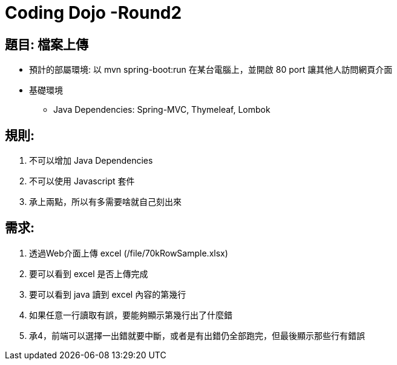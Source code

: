 = Coding Dojo -Round2

== 題目: 檔案上傳

* 預計的部屬環境: 以 mvn spring-boot:run 在某台電腦上，並開啟 80 port 讓其他人訪問網頁介面
* 基礎環境
** Java Dependencies: Spring-MVC, Thymeleaf,  Lombok

== 規則:

1. 不可以增加 Java Dependencies
2. 不可以使用 Javascript 套件
3. 承上兩點，所以有多需要啥就自己刻出來

== 需求:

1. 透過Web介面上傳 excel (/file/70kRowSample.xlsx)
2. 要可以看到 excel 是否上傳完成
3. 要可以看到 java 讀到 excel 內容的第幾行
4. 如果任意一行讀取有誤，要能夠顯示第幾行出了什麼錯
5. 承4，前端可以選擇一出錯就要中斷，或者是有出錯仍全部跑完，但最後顯示那些行有錯誤
